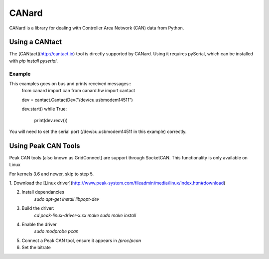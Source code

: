 ======
CANard
======

CANard is a library for dealing with Controller Area Network (CAN) data from
Python.

Using a CANtact
===============

The [CANtact](http://cantact.io) tool is directly supported by CANard. Using it
requires pySerial, which can be installed with `pip install pyserial`.

Example
-------

This examples goes on bus and prints received messages::
    from canard import can
    from canard.hw import cantact

    dev = cantact.CantactDev("/dev/cu.usbmodem14511")

    dev.start()
    while True:
	print(dev.recv())

You will need to set the serial port (/dev/cu.usbmodem14511 in this example)
correctly.


Using Peak CAN Tools
====================

Peak CAN tools (also known as GridConnect) are support through SocketCAN. This
functionality is only available on Linux

For kernels 3.6 and newer, skip to step 5.

1. Download the [Linux
driver](http://www.peak-system.com/fileadmin/media/linux/index.htm#download)

2. Install dependancies
    `sudo apt-get install libpopt-dev`

3. Build the driver:
    `cd peak-linux-driver-x.xx`
    `make`
    `sudo make install`

4. Enable the driver
    `sudo modprobe pcan`

5. Connect a Peak CAN tool, ensure it appears in `/proc/pcan`

6. Set the bitrate
